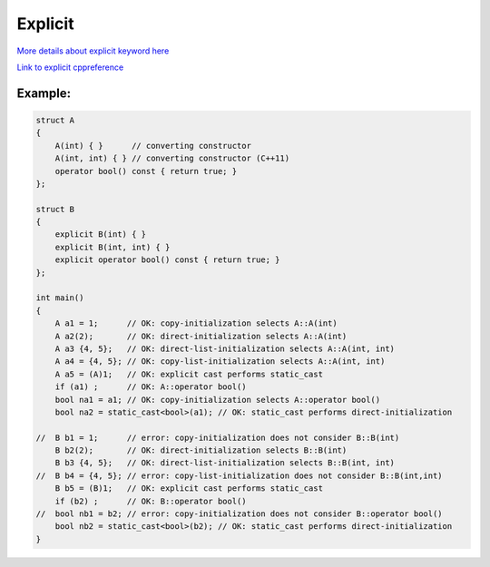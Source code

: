 Explicit
========

`More details about explicit keyword here <https://www.geeksforgeeks.org/use-of-explicit-keyword-in-cpp/>`_ 

`Link to explicit cppreference <https://en.cppreference.com/w/cpp/language/explicit>`_ 

Example:
~~~~~~~~

.. code-block:: cpp

    struct A
    {
        A(int) { }      // converting constructor
        A(int, int) { } // converting constructor (C++11)
        operator bool() const { return true; }
    };
    
    struct B
    {
        explicit B(int) { }
        explicit B(int, int) { }
        explicit operator bool() const { return true; }
    };
    
    int main()
    {
        A a1 = 1;      // OK: copy-initialization selects A::A(int)
        A a2(2);       // OK: direct-initialization selects A::A(int)
        A a3 {4, 5};   // OK: direct-list-initialization selects A::A(int, int)
        A a4 = {4, 5}; // OK: copy-list-initialization selects A::A(int, int)
        A a5 = (A)1;   // OK: explicit cast performs static_cast
        if (a1) ;      // OK: A::operator bool()
        bool na1 = a1; // OK: copy-initialization selects A::operator bool()
        bool na2 = static_cast<bool>(a1); // OK: static_cast performs direct-initialization
    
    //  B b1 = 1;      // error: copy-initialization does not consider B::B(int)
        B b2(2);       // OK: direct-initialization selects B::B(int)
        B b3 {4, 5};   // OK: direct-list-initialization selects B::B(int, int)
    //  B b4 = {4, 5}; // error: copy-list-initialization does not consider B::B(int,int)
        B b5 = (B)1;   // OK: explicit cast performs static_cast
        if (b2) ;      // OK: B::operator bool()
    //  bool nb1 = b2; // error: copy-initialization does not consider B::operator bool()
        bool nb2 = static_cast<bool>(b2); // OK: static_cast performs direct-initialization
    }

